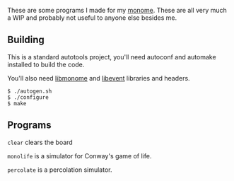 These are some programs I made for my [[https://monome.org/][monome]]. These are all very much a WIP and
probably not useful to anyone else besides me.

** Building

This is a standard autotools project, you'll need autoconf and automake
installed to build the code.

You'll also need [[https://github.com/monome/libmonome][libmonome]] and [[https://libevent.org/][libevent]] libraries and headers.

#+BEGIN_SRC
$ ./autogen.sh
$ ./configure
$ make
#+END_SRC

** Programs

=clear= clears the board

=monolife= is a simulator for Conway's game of life.

=percolate= is a percolation simulator.
